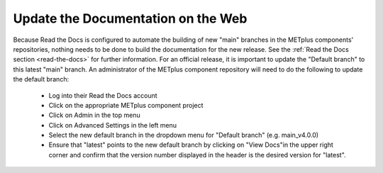 Update the Documentation on the Web
^^^^^^^^^^^^^^^^^^^^^^^^^^^^^^^^^^^

Because Read the Docs is configured to automate the building of new "main"
branches in the METplus components' repositories, nothing needs to be done
to build the documentation for the new release. See the
:ref:`Read the Docs section <read-the-docs>` for further information.
For an official release, it is important to update the "Default branch" to
this latest "main" branch.  An administrator of the METplus component
repository will need to do the following to update the default branch:

  * Log into their Read the Docs account
    
  * Click on the appropriate METplus component project
    
  * Click on Admin in the top menu
    
  * Click on Advanced Settings in the left menu
     
  * Select the new default branch in the dropdown menu for "Default branch"
    (e.g. main_v4.0.0)
    
  * Ensure that "latest" points to the new default branch by clicking on
    "View Docs"in the upper right corner and confirm that the version number
    displayed in the header is the desired version for "latest".
    
 
